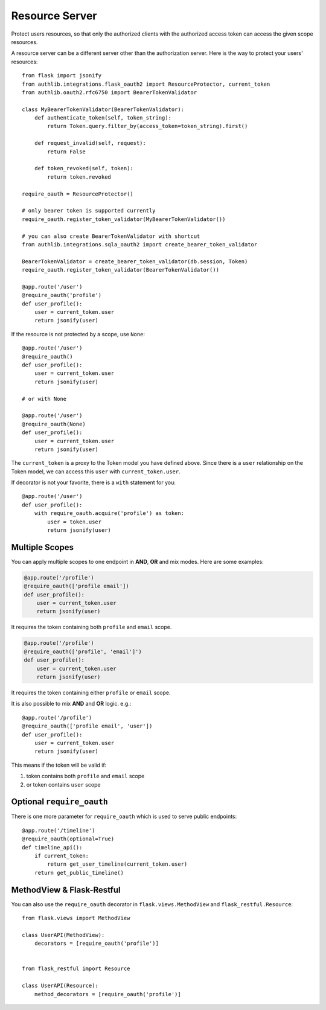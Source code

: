 .. _flask_oauth2_resource_protector:

Resource Server
===============

Protect users resources, so that only the authorized clients with the
authorized access token can access the given scope resources.

A resource server can be a different server other than the authorization
server. Here is the way to protect your users' resources::

    from flask import jsonify
    from authlib.integrations.flask_oauth2 import ResourceProtector, current_token
    from authlib.oauth2.rfc6750 import BearerTokenValidator

    class MyBearerTokenValidator(BearerTokenValidator):
        def authenticate_token(self, token_string):
            return Token.query.filter_by(access_token=token_string).first()

        def request_invalid(self, request):
            return False

        def token_revoked(self, token):
            return token.revoked

    require_oauth = ResourceProtector()

    # only bearer token is supported currently
    require_oauth.register_token_validator(MyBearerTokenValidator())

    # you can also create BearerTokenValidator with shortcut
    from authlib.integrations.sqla_oauth2 import create_bearer_token_validator

    BearerTokenValidator = create_bearer_token_validator(db.session, Token)
    require_oauth.register_token_validator(BearerTokenValidator())

    @app.route('/user')
    @require_oauth('profile')
    def user_profile():
        user = current_token.user
        return jsonify(user)

If the resource is not protected by a scope, use ``None``::

    @app.route('/user')
    @require_oauth()
    def user_profile():
        user = current_token.user
        return jsonify(user)

    # or with None

    @app.route('/user')
    @require_oauth(None)
    def user_profile():
        user = current_token.user
        return jsonify(user)

The ``current_token`` is a proxy to the Token model you have defined above.
Since there is a ``user`` relationship on the Token model, we can access this
``user`` with ``current_token.user``.

If decorator is not your favorite, there is a ``with`` statement for you::

    @app.route('/user')
    def user_profile():
        with require_oauth.acquire('profile') as token:
            user = token.user
            return jsonify(user)

.. _flask_oauth2_multiple_scopes:

Multiple Scopes
---------------

.. versionchanged:: v1.0

You can apply multiple scopes to one endpoint in **AND**, **OR** and mix modes.
Here are some examples:

.. code-block:: python

    @app.route('/profile')
    @require_oauth(['profile email'])
    def user_profile():
        user = current_token.user
        return jsonify(user)

It requires the token containing both ``profile`` and ``email`` scope.

.. code-block:: python

    @app.route('/profile')
    @require_oauth(['profile', 'email']')
    def user_profile():
        user = current_token.user
        return jsonify(user)

It requires the token containing either ``profile`` or ``email`` scope.

It is also possible to mix **AND** and **OR** logic. e.g.::

    @app.route('/profile')
    @require_oauth(['profile email', 'user'])
    def user_profile():
        user = current_token.user
        return jsonify(user)

This means if the token will be valid if:

1. token contains both ``profile`` and ``email`` scope
2. or token contains ``user`` scope

Optional ``require_oauth``
--------------------------

There is one more parameter for ``require_oauth`` which is used to serve
public endpoints::

    @app.route('/timeline')
    @require_oauth(optional=True)
    def timeline_api():
        if current_token:
            return get_user_timeline(current_token.user)
        return get_public_timeline()

MethodView & Flask-Restful
--------------------------

You can also use the ``require_oauth`` decorator in ``flask.views.MethodView``
and ``flask_restful.Resource``::

    from flask.views import MethodView

    class UserAPI(MethodView):
        decorators = [require_oauth('profile')]


    from flask_restful import Resource

    class UserAPI(Resource):
        method_decorators = [require_oauth('profile')]

